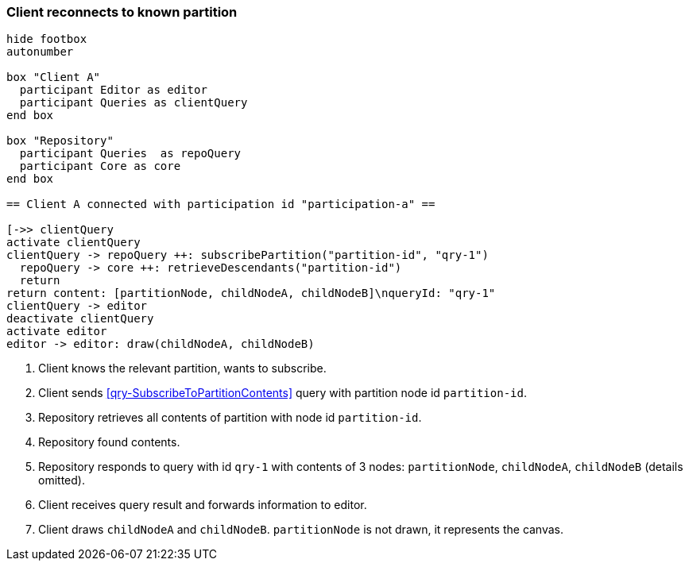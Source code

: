 === Client reconnects to known partition
[plantuml,reconnectKnownPartition,svg]
----
hide footbox
autonumber

box "Client A"
  participant Editor as editor
  participant Queries as clientQuery
end box

box "Repository"
  participant Queries  as repoQuery
  participant Core as core
end box

== Client A connected with participation id "participation-a" ==

[->> clientQuery
activate clientQuery
clientQuery -> repoQuery ++: subscribePartition("partition-id", "qry-1")
  repoQuery -> core ++: retrieveDescendants("partition-id")
  return
return content: [partitionNode, childNodeA, childNodeB]\nqueryId: "qry-1"
clientQuery -> editor
deactivate clientQuery
activate editor
editor -> editor: draw(childNodeA, childNodeB)
----
1. Client knows the relevant partition, wants to subscribe.
2. Client sends <<qry-SubscribeToPartitionContents>> query with partition node id `partition-id`.
3. Repository retrieves all contents of partition with node id `partition-id`.
4. Repository found contents.
5. Repository responds to query with id `qry-1` with contents of 3 nodes: `partitionNode`, `childNodeA`, `childNodeB` (details omitted).
6. Client receives query result and forwards information to editor.
7. Client draws `childNodeA` and `childNodeB`.
`partitionNode` is not drawn, it represents the canvas.
